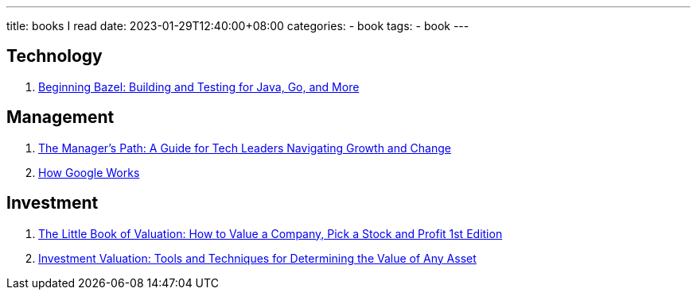 ---
title: books I read
date: 2023-01-29T12:40:00+08:00
categories:
- book
tags:
- book
---

== Technology
. https://www.amazon.com/Beginning-Bazel-Building-Testing-Java/dp/1484251938[Beginning Bazel: Building and Testing for Java, Go, and More]

== Management
. https://www.amazon.com/Managers-Path-Leaders-Navigating-Growth/dp/1491973897[The Manager's Path: A Guide for Tech Leaders Navigating Growth and Change]
. https://www.amazon.com/How-Google-Works-Eric-Schmidt/dp/1455582328[How Google Works]

== Investment
. https://www.amazon.com/Little-Book-Valuation-Company-Profit/dp/1118004779[The Little Book of Valuation: How to Value a Company, Pick a Stock and Profit 1st Edition]
. https://www.amazon.com/Investment-Valuation-Techniques-Determining-Second/dp/0471414883[Investment Valuation: Tools and Techniques for Determining the Value of Any Asset]